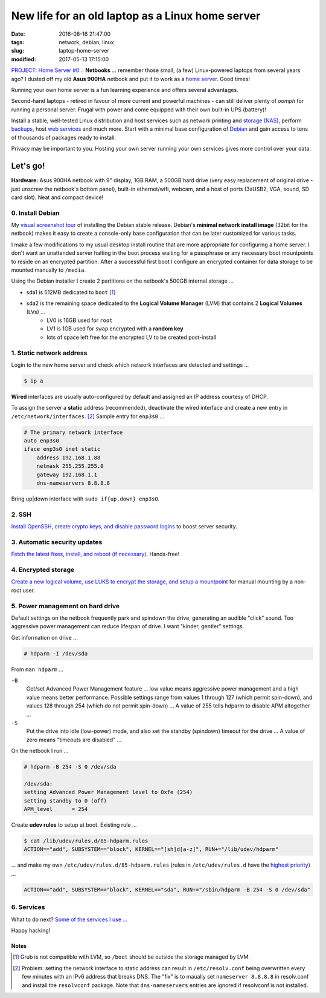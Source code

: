 =================================================
New life for an old laptop as a Linux home server
=================================================

:date: 2016-08-16 21:47:00
:tags: network, debian, linux
:slug: laptop-home-server
:modified: 2017-05-13 17:15:00

`PROJECT: Home Server #0 .: <http://www.circuidipity.com/home-server.html>`_ **Netbooks** ... remember those small, (a few) Linux-powered laptops from several years ago? I dusted off my old **Asus 900HA** netbook and put it to work as a `home server <http://www.circuidipity.com/tag-server.html>`_. Good times!

Running your own home server is a fun learning experience and offers several advantages.

Second-hand laptops -  retired in favour of more current and powerful machines - can still deliver plenty of *oomph* for running a personal server. Frugal with power and come equipped with their own built-in UPS (battery)!

Install a stable, well-tested Linux distribution and host services such as network printing and `storage (NAS) <http://www.circuidipity.com/nas-raspberry-pi-sshfs.html>`_, perform `backups <http://www.circuidipity.com/incremental-backups-rsnapshot.html>`_, host `web services <http://www.circuidipity.com/php-nginx-postgresql.html>`_ and much more. Start with a minimal base configuration of `Debian <http://www.circuidipity.com/tag-debian.html>`_ and gain access to tens of thousands of packages ready to install.

Privacy may be important to you. Hosting your own server running your own services gives more control over your data.

Let's go!
=========

**Hardware:** Asus 900HA netbook with 9" display, 1GB RAM, a 500GB hard drive (very easy replacement of original drive - just unscrew the netbook's bottom panel), built-in ethernet/wifi, webcam, and a host of ports (3xUSB2, VGA, sound, SD card slot). Neat and compact device!

0. Install Debian
-----------------

My `visual screenshot tour <http://www.circuidipity.com/minimal-debian.html>`_ of installing the Debian stable release. Debian's **minimal network install image** (32bit for the netbook) makes it easy to create a console-only base configuration that can be later customized for various tasks. 

I make a few modifications to my usual desktop install routine that are more appropriate for configuring a home server. I don't want an unattended server halting in the boot process waiting for a passphrase or any necessary boot mountpoints to reside on an encrypted partition. After a successful first boot I configure an encrypted container for data storage to be mounted manually to ``/media``.

Using the Debian installer I create 2 partitions on the netbook's 500GB internal storage ...

* sda1 is 512MB dedicated to ``boot`` [1]_
* sda2 is the remaining space dedicated to the **Logical Volume Manager** (LVM) that contains 2  **Logical Volumes** (LVs) ...
    * LV0 is 16GB used for ``root``
    * LV1 is 1GB used for ``swap`` encrypted with a **random key**
    * lots of space left free for the encrypted LV to be created post-install

1. Static network address
-------------------------

Login to the new home server and check which network interfaces are detected and settings ...                    
                                                                                
.. code-block:: bash                                                            
                                                                                
    $ ip a                                                                      
                                                                                
**Wired** interfaces are usually auto-configured by default and assigned an IP address courtesy of DHCP.
                                                                                
To assign the server a **static** address (recommended), deactivate the wired interface and create a new entry in ``/etc/network/interfaces``. [2]_ Sample entry for ``enp3s0`` ...
                                                                                
.. code-block:: bash                                                            
                                                                                
    # The primary network interface                                             
    auto enp3s0                                                                 
    iface enp3s0 inet static                                                    
        address 192.168.1.88                                                    
        netmask 255.255.255.0                                                   
        gateway 192.168.1.1                                                     
        dns-nameservers 8.8.8.8                                            
                                                                                
Bring up|down interface with ``sudo if{up,down} enp3s0``.

2. SSH
------

`Install OpenSSH, create crypto keys, and disable password logins <http://www.circuidipity.com/secure-remote-access-using-ssh-keys.html>`_ to boost server security.

3. Automatic security updates
-----------------------------

`Fetch the latest fixes, install, and reboot (if necessary) <http://www.circuidipity.com/unattended-upgrades.html>`_. Hands-free!

4. Encrypted storage
--------------------

`Create a new logical volume, use LUKS to encrypt the storage, and setup a mountpoint <http://www.circuidipity.com/lvm-crypt-lv.html>`_ for manual mounting by a non-root user.

5. Power management on hard drive
---------------------------------

Default settings on the netbook frequently park and spindown the drive, generating an audible "click" sound. Too aggressive power management can reduce lifespan of drive. I want "kinder, gentler" settings.
                                                                                   
Get information on drive ...                                                     
                                                                                   
.. code-block:: bash                                                               
                                                                                   
    # hdparm -I /dev/sda                                                      

From ``man hdparm`` ...

``-B``                                                                             
    Get/set Advanced Power Management feature ... low value means aggressive power management and a high value means better performance. Possible settings range from values 1 through 127 (which permit spin-down), and values 128 through 254 (which do not permit spin-down) ... A value of 255 tells hdparm to disable APM altogether ...
                                                                                   
``-S``                                                                             
    Put the drive into idle (low-power) mode, and also set the standby (spindown) timeout for the drive ... A value of zero means "timeouts are disabled" ...
                                                                                   
On the netbook I run ...                                                         
                                                                                   
.. code-block:: bash                                                               
                                                                                   
    # hdparm -B 254 -S 0 /dev/sda                                             
                                                                                   
    /dev/sda:                                                                        
    setting Advanced Power Management level to 0xfe (254)                            
    setting standby to 0 (off)                                                       
    APM_level      = 254                                                           
                                                                                   
Create **udev rules** to setup at boot. Existing rule ...                         
                                                                                   
.. code-block:: bash                                                               
                                                                                   
    $ cat /lib/udev/rules.d/85-hdparm.rules                                          
    ACTION=="add", SUBSYSTEM=="block", KERNEL=="[sh]d[a-z]", RUN+="/lib/udev/hdparm"
                                                                                     
... and make my own ``/etc/udev/rules.d/85-hdparm.rules`` (rules in ``/etc/udev/rules.d`` have the `highest priority <http://manpages.ubuntu.com/manpages/wily/man7/udev.7.html>`_) ...
                                                                                   
.. code-block:: bash                                                               
                                                                                   
    ACTION=="add", SUBSYSTEM=="block", KERNEL=="sda", RUN+="/sbin/hdparm -B 254 -S 0 /dev/sda"

6. Services
-----------

What to do next? `Some of the services I use ... <http://www.circuidipity.com/raspberry-pi-home-server.html>`_

Happy hacking!

Notes
+++++

.. [1] Grub is not compatible with LVM, so ``/boot`` should be outside the storage managed by LVM.

.. [2] Problem: setting the network interface to static address can result in ``/etc/resolv.conf`` being overwritten every few minutes with an IPv6 address that breaks DNS. The "fix" is to maually set ``nameserver 8.8.8.8`` in resolv.conf and install the ``resolvconf`` package. Note that ``dns-nameservers`` entries are ignored if resolvconf is not installed.

